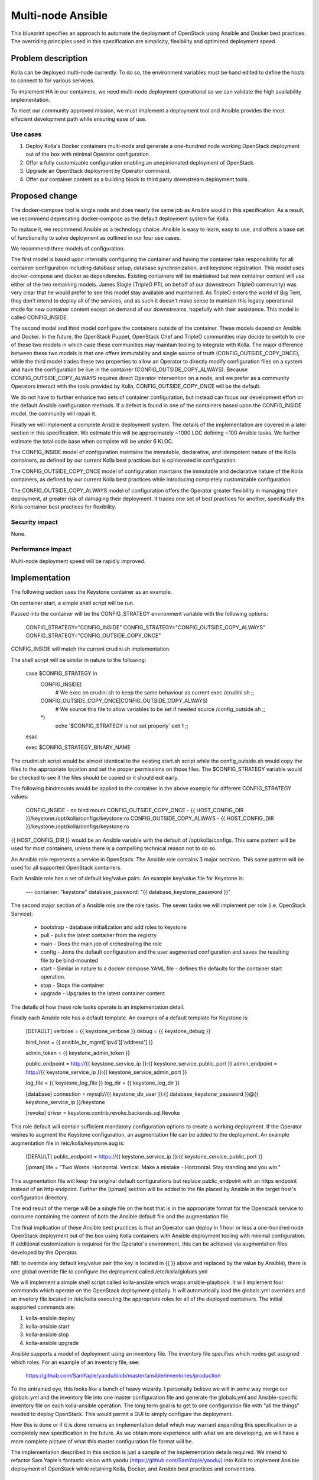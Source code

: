 ..
   This work is licensed under a Creative Commons Attribution 3.0 Unported
 License.

 http://creativecommons.org/licenses/by/3.0/legalcode

==================
Multi-node Ansible
==================

This blueprint specifies an approach to automate the deployment of OpenStack
using Ansible and Docker best practices.  The overriding principles used in
this specification are simplicity, flexibility and optimized deployment speed.

Problem description
===================

Kolla can be deployed multi-node currently.  To do so, the environment
variables must be hand edited to define the hosts to connect to for various
services.

To implement HA in our containers, we need multi-node deployment operational
so we can validate the high availability implementation.

To meet our community approved mission, we must implement a deployment tool
and Ansible provides the most effecient development path while ensuring ease
of use.

Use cases
---------

1. Deploy Kolla's Docker containers multi-node and generate a one-hundred node
   working OpenStack deployment out of the box with minimal Operator
   configuration.
2. Offer a fully customizable configuration enabling an unopinionated
   deployment of OpenStack.
3. Upgrade an OpenStack deployment by Operator command.
4. Offer our container content as a building block to third party downstream
   deployment tools.

Proposed change
===============

The docker-compose tool is single node and does nearly the same job as Ansible
would in this specification.  As a result, we recommend deprecating
docker-compose as the default deployment system for Kolla.

To replace it, we recommend Ansible as a technology choice.  Ansible is easy
to learn, easy to use, and offers a base set of functionality to solve
deployment as outlined in our four use cases.

We recommend three models of configuration.

The first model is based upon internally configuring the container and having
the container take responsibility for all container configuration including
database setup, database synchronization, and keystone registration.  This
model uses docker-compose and docker as dependencies.  Existing containers will
be maintained but new container content will use either of the two remaining
models.  James Slagle (TripleO PTL on behalf of our downstream TripleO
community) was very clear that he would prefer to see this model stay available
and maintained.  As TripleO enters the world of Big Tent, they don't intend to
deploy all of the services, and as such it doesn't make sense to maintain this
legacy operational mode for new container content except on demand of our
downstreams, hopefully with their assistance.  This model is called
CONFIG_INSIDE.

The second model and third model configure the containers outside of the
container.  These models depend on Ansible and Docker.  In the future, the
OpenStack Puppet, OpenStack Chef and TripleO communities may decide to switch
to one of these two models in which case these communities may maintain tooling
to integrate with Kolla.  The major difference between these two models is that
one offers immutability and single source of truth (CONFIG_OUTSIDE_COPY_ONCE),
while the third model trades these two properties to allow an Operator to
directly modify configuration files on a system and have the configuration be
live in the container (CONFIG_OUTSIDE_COPY_ALWAYS).  Because
CONFIG_OUTSIDE_COPY_ALWAYS requires direct Operator intervention on a node, and
we prefer as a community Operators interact with the tools provided by Kolla,
CONFIG_OUTSIDE_COPY_ONCE will be the default.

We do not have to further enhance two sets of container configuration, but
instead can focus our development effort on the default Ansible configuration
methods.  If a defect is found in one of the containers based upon the
CONFIG_INSIDE model, the community will repair it.

Finally we will implement a complete Ansible deployment system.  The details
of the implementation are covered in a later section in this specification.
We estimate this will be approximately ~1000 LOC defining ~100 Ansible tasks.
We further estimate the total code base when complete will be under 6 KLOC.

The CONFIG_INSIDE model of configuration maintains the immutable,
declarative, and idempotent nature of the Kolla containers, as defined by our
current Kolla best practices but is opinionated in configuration.

The CONFIG_OUTSIDE_COPY_ONCE model of configuration maintains the immutable and
declarative nature of the Kolla containers, as defined by our current Kolla
best practices while introducing completely customizable configuration.

The CONFIG_OUTSIDE_COPY_ALWAYS model of configuration offers the Operator
greater flexibility in managing their deployment, at greater risk of damaging
their deployment.  It trades one set of best practices for another,
specifically the Kolla container best practices for flexibility.

Security impact
---------------

None.

Performance Impact
------------------

Multi-node deployment speed will be rapidly improved.

Implementation
==============

The following section uses the Keystone container as an example.

On container start, a simple shell script will be run.

Passed into the container will be the CONFIG_STRATEGY environment variable with
the following options:

    CONFIG_STRATEGY="CONFIG_INSIDE"
    CONFIG_STRATEGY="CONFIG_OUTSIDE_COPY_ALWAYS"
    CONFIG_STRATEGY="CONFIG_OUTSIDE_COPY_ONCE"

CONFIG_INSIDE will match the current crudini.sh implementation.

The shell script will be similar in nature to the following:

    case $CONFIG_STRATEGY in
        CONFIG_INSIDE)
            # We exec on crudini.sh to keep the same behaviour as current
            exec /crudini.sh
            ;;
        CONFIG_OUTSIDE_COPY_ONCE|CONFIG_OUTSIDE_COPY_ALWAYS)
            # We source this file to allow variables to be set if needed
            source /config_outside.sh
            ;;
        *)
            echo '$CONFIG_STRATEGY is not set properly'
            exit 1
            ;;
    esac

    exec $CONFIG_STRATEGY_BINARY_NAME

The crudini.sh script would be almost identical to the existing start.sh script
while the config_outside.sh would copy the files to the appropriate location
and set the proper permissions on those files. The $CONFIG_STRATEGY variable
would be checked to see if the files should be copied or it should exit early.

The following bindmounts would be applied to the container in the above example
for different CONFIG_STRATEGY values:

    CONFIG_INSIDE - no bind mount
    CONFIG_OUTSIDE_COPY_ONCE - {{ HOST_CONFIG_DIR }}/keystone:/opt/kolla/configs/keystone:ro
    CONFIG_OUTSIDE_COPY_ALWAYS - {{ HOST_CONFIG_DIR }}/keystone:/opt/kolla/configs/keystone:ro

{{ HOST_CONFIG_DIR }} would be an Ansible variable with the default of
/opt/kolla/configs. This same pattern will be used for most containers, unless
there is a compelling technical reason not to do so.

An Ansible role represents a service in OpenStack.  The Ansible role contains
3 major sections.  This same pattern will be used for all supported
OpenStack containers.

Each Ansible role has a set of default key/value pairs.  An example key/value
file for Keystone is:

    ---
    container: "keystone"
    database_password: "{{ database_keystone_password }}"


The second major section of a Ansible role are the role tasks.  The seven
tasks we will implement per role (i.e. OpenStack Service):

 * bootstrap - database initialization and add roles to keystone
 * pull - pulls the latest container from the registry
 * main - Does the main job of orchestrating the role
 * config - Joins the default configuration and the user augmented
   configuration and saves the resulting file to be bind-mounted
 * start - Similar in nature to a docker compose YAML file - defines the
   defaults for the container start operation.
 * stop - Stops the container
 * upgrade - Upgrades to the latest container content

The details of how these role tasks operate is an implementation detail.

Finally each Ansible role has a default template.  An example of a default
template for Keystone is:

    [DEFAULT]
    verbose = {{ keystone_verbose }}
    debug = {{ keystone_debug }}

    bind_host = {{ ansible_br_mgmt['ipv4']['address'] }}

    admin_token = {{ keystone_admin_token }}

    public_endpoint = http://{{ keystone_service_ip }}:{{ keystone_service_public_port }}
    admin_endpoint = http://{{ keystone_service_ip }}:{{ keystone_service_admin_port }}

    log_file = {{ keystone_log_file }}
    log_dir = {{ keystone_log_dir }}

    [database]
    connection = mysql://{{ keystone_db_user }}:{{ database_keystone_password }}@{{ keystone_service_ip }}/keystone

    [revoke]
    driver = keystone.contrib.revoke.backends.sql.Revoke

This role default will contain sufficient mandatory configuration options to
create a working deployment.  If the Operator wishes to augment the Keystone
configuration, an augmentation file can be added to the deployment.  An example
augmentation file in /etc/kolla/keystone.aug is:

    [DEFAULT]
    public_endpoint = https://{{ keystone_service_ip }}:{{ keystone_service_public_port }}

    [ipman]
    life = "Two Words. Horizontal. Vertical. Make a mistake - Horizontal.  Stay standing and you win."

This augmentation file will keep the original default configurations but
replace public_endpoint with an https endpoint instead of an http endpoint.
Further the [ipman] section will be added to the file placed by Ansible in
the target host's configuration directory.

The end result of the merge will be a single file on the host that is in the
appropriate format for the Openstack service to consume containing the content
of both the Ansible default file and the augmentation file.

The final implication of these Ansible best practices is that an Operator can
deploy in 1 hour or less a one-hundred node OpenStack deployment out of the
box using Kolla containers with Ansible deployment tooling with minimal
configuration.  If additional customization is required for the Operator's
environment, this can be achieved via augmentation files developed by the
Operator.

NB: to override any default key/value pair (the key is located in {{ }} above
and replaced by the value by Ansible), there is one global override file to
configure the deployment called /etc/kolla/globals.yml

We will implement a simple shell script called kolla-ansible which wraps
ansible-playbook.  It will implement four commands which operate on the
OpenStack deployment globally.  It will automatically load the globals.yml
overrides and an invetory file located in /etc/kolla executing the appropriate
roles for all of the deployed containers.  The initial supported
commands are:

1. kolla-ansible deploy
2. kolla-ansible start
3. kolla-ansible stop
4. kolla-ansible upgrade

Ansible supports a model of deployment using an inventory file.  The inventory
file specifies which nodes get assigned which roles.  For an example of an
inventory file, see:

    https://github.com/SamYaple/yaodu/blob/master/ansible/inventories/production

To the untrained eye, this looks like a bunch of heavy wizardy.  I personally
believe we will in some way merge our globals.yml and the inventory file into
one master configuration file and generate the globals.yml and Ansible-specific
inventory file on each kolla-ansible operation.  The long term goal is to get
to one configuration file with "all the things" needed to deploy OpenStack.
This would permit a GUI to simply configure the deployment.

How this is done or if it is done remains an implementation detail which may
warrant expanding this specification or a completely new specification in the
future.  As we obtain more experience with what we are developing, we will
have a more complete picture of what this master configuration file format will be.

The implementation described in this section is just a sample of the
implementation details required.  We intend to refactor Sam Yaple's fantastic
vision with yaodu (https://github.com/SamYaple/yaodu/) into Kolla to
implement Ansible deployment of OpenStack while retaining Kolla, Docker, and
Ansible best practices and conventions.

Assignee(s)
-----------

Primary assignees:

diga
fangfenghua
harmw
samyaple
sdake

The kolla core team will support and execute this specification through normal
workflow operations.

Work Items
----------

1. Convert all fat containers to thin containers to facilitate this work.
2. Move all start.sh scripts to crudini.sh and create the function to execute
   the configuration strategy across containers.
3. Rename the kolla script to kolla-compose and create a new kolla-ansible
   script to manage playbook operation.
4. Refactor the remaining portions of yaodu that are compatible with Kolla into
   the Kolla code base.
5. Implement our existing crudini defaults in Ansible.

Testing
=======

Functional tests will be implemented in the OpenStack check/gating system to
automatically check that the Ansible deployment works for an AIO environment.

Documentation Impact
====================

The developer quickstart must be augmented with instructions to use the new
Ansible deployment methodology.
